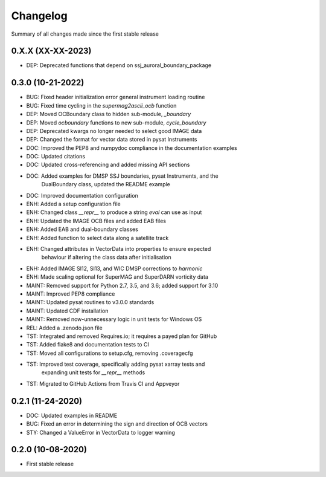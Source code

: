 Changelog
=========

Summary of all changes made since the first stable release

0.X.X (XX-XX-2023)
------------------
* DEP: Deprecated functions that depend on ssj_auroral_boundary_package

0.3.0 (10-21-2022)
------------------
* BUG: Fixed header initialization error general instrument loading routine
* BUG: Fixed time cycling in the `supermag2ascii_ocb` function
* DEP: Moved OCBoundary class to hidden sub-module, `_boundary`
* DEP: Moved `ocboundary` functions to new sub-module, `cycle_boundary`
* DEP: Deprecated kwargs no longer needed to select good IMAGE data
* DEP: Changed the format for vector data stored in pysat Instruments
* DOC: Improved the PEP8 and numpydoc compliance in the documentation examples
* DOC: Updated citations
* DOC: Updated cross-referencing and added missing API sections
* DOC: Added examples for DMSP SSJ boundaries, pysat Instruments, and the
       DualBoundary class, updated the README example
* DOC: Improved documentation configuration
* ENH: Added a setup configuration file
* ENH: Changed class `__repr__` to produce a string `eval` can use as input
* ENH: Updated the IMAGE OCB files and added EAB files
* ENH: Added EAB and dual-boundary classes
* ENH: Added function to select data along a satellite track
* ENH: Changed attributes in VectorData into properties to ensure expected
       behaviour if altering the class data after initialisation
* ENH: Added IMAGE SI12, SI13, and WIC DMSP corrections to `harmonic`
* ENH: Made scaling optional for SuperMAG and SuperDARN vorticity data
* MAINT: Removed support for Python 2.7, 3.5, and 3.6; added support for 3.10
* MAINT: Improved PEP8 compliance
* MAINT: Updated pysat routines to v3.0.0 standards
* MAINT: Updated CDF installation
* MAINT: Removed now-unnecessary logic in unit tests for Windows OS
* REL: Added a .zenodo.json file
* TST: Integrated and removed Requires.io; it requires a payed plan for GitHub
* TST: Added flake8 and documentation tests to CI
* TST: Moved all configurations to setup.cfg, removing .coveragecfg
* TST: Improved test coverage, specifically adding pysat xarray tests and
       expanding unit tests for `__repr__` methods
* TST: Migrated to GitHub Actions from Travis CI and Appveyor

0.2.1 (11-24-2020)
------------------
* DOC: Updated examples in README
* BUG: Fixed an error in determining the sign and direction of OCB vectors
* STY: Changed a ValueError in VectorData to logger warning


0.2.0 (10-08-2020)
------------------
* First stable release
